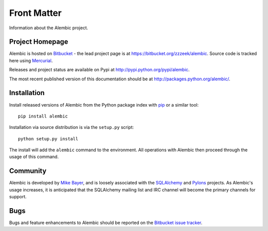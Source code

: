 ============
Front Matter
============

Information about the Alembic project.

Project Homepage
================

Alembic is hosted on `Bitbucket <http://bitbucket.org>`_ - the lead project page is at https://bitbucket.org/zzzeek/alembic.  Source
code is tracked here using `Mercurial <http://mercurial.selenic.com/>`_.

Releases and project status are available on Pypi at http://pypi.python.org/pypi/alembic.

The most recent published version of this documentation should be at http://packages.python.org/alembic/.

.. _installation:

Installation
============

Install released versions of Alembic from the Python package index with `pip <http://pypi.python.org/pypi/pip>`_ or a similar tool::

    pip install alembic

Installation via source distribution is via the ``setup.py`` script::

    python setup.py install

The install will add the ``alembic`` command to the environment.  All operations with Alembic
then proceed through the usage of this command.

Community
=========

Alembic is developed by `Mike Bayer <http://techspot.zzzeek.org>`_, and is 
loosely associated with the `SQLAlchemy <http://www.sqlalchemy.org/>`_ and `Pylons <http://www.pylonsproject.org>`_
projects. 
As Alembic's usage increases, it is anticipated that the SQLAlchemy mailing list and IRC channel
will become the primary channels for support.

Bugs
====
Bugs and feature enhancements to Alembic should be reported on the `Bitbucket
issue tracker <https://bitbucket.org/zzzeek/alembic/issues?status=new&status=open>`_.  
